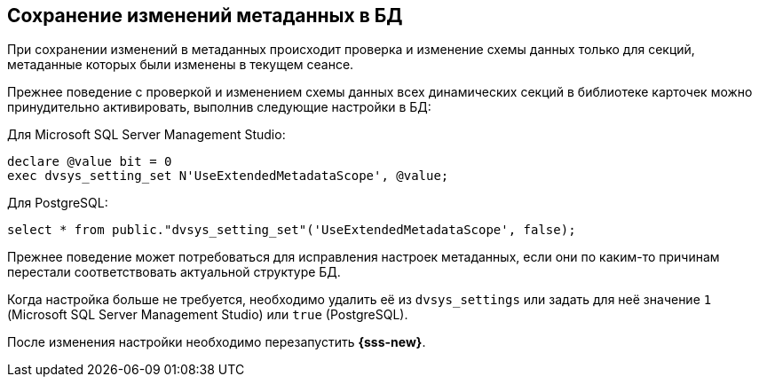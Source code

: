 :mssql: Microsoft SQL Server Management Studio
:pgsql: PostgreSQL

== Сохранение изменений метаданных в БД

При сохранении изменений в метаданных происходит проверка и изменение схемы данных только для секций, метаданные которых были изменены в текущем сеансе.

Прежнее поведение с проверкой и изменением схемы данных всех динамических секций в библиотеке карточек можно принудительно активировать, выполнив следующие настройки в БД:

.Для {mssql}:
[source,sql]
----
declare @value bit = 0
exec dvsys_setting_set N'UseExtendedMetadataScope', @value;
----

.Для {pgsql}:
[source,sql]
----
select * from public."dvsys_setting_set"('UseExtendedMetadataScope', false);
----

Прежнее поведение может потребоваться для исправления настроек метаданных, если они по каким-то причинам перестали соответствовать актуальной структуре БД.

Когда настройка больше не требуется, необходимо удалить её из `dvsys_settings` или задать для неё значение `1` ({mssql}) или `true` ({pgsql}).

После изменения настройки необходимо перезапустить *{sss-new}*.